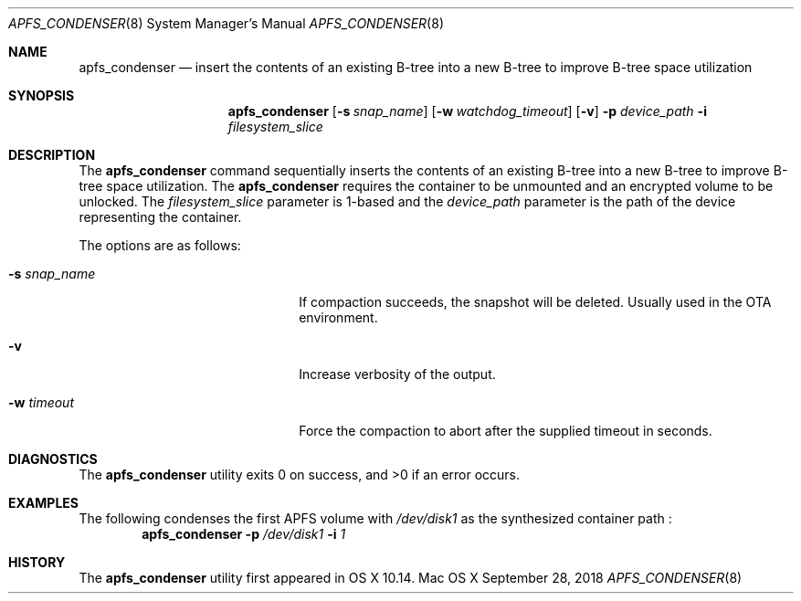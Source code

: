 .\" Copyright (c) 2018 Apple Inc. All rights reserved.
.\"
.\" The contents of this file constitute Original Code as defined in and
.\" are subject to the Apple Public Source License Version 1.1 (the
.\" "License").  You may not use this file except in compliance with the
.\" License.  Please obtain a copy of the License at
.\" http://www.apple.com/publicsource and read it before using this file.
.\"
.\" This Original Code and all software distributed under the License are
.\" distributed on an "AS IS" basis, WITHOUT WARRANTY OF ANY KIND, EITHER
.\" EXPRESS OR IMPLIED, AND APPLE HEREBY DISCLAIMS ALL SUCH WARRANTIES,
.\" INCLUDING WITHOUT LIMITATION, ANY WARRANTIES OF MERCHANTABILITY,
.\" FITNESS FOR A PARTICULAR PURPOSE OR NON-INFRINGEMENT.  Please see the
.\" License for the specific language governing rights and limitations
.\" under the License.
.\"
.\"     @(#)apfs_condenser.8
.hlm 0
.Dd September 28, 2018
.Dt APFS_CONDENSER 8
.Os "Mac OS X"
.Sh NAME
.Nm apfs_condenser
.Nd insert the contents of an existing B-tree into a new B-tree to improve B-tree space utilization
.Sh SYNOPSIS
.Nm
.Op Fl s Ar snap_name
.Op Fl w Ar watchdog_timeout
.Op Fl v
.Fl p Ar device_path
.Fl i Ar filesystem_slice
.Sh DESCRIPTION
The
.Nm
command sequentially inserts the contents of an existing B-tree into a new B-tree to improve B-tree space utilization.
The
.Nm
requires the container to be unmounted and an encrypted volume to be unlocked. The
.Ar filesystem_slice
parameter is 1-based and the
.Ar device_path
parameter is the path of the device representing the container.
.Pp
The options are as follows:
.Bl -tag -width 20n
.It Fl s Ar snap_name
If compaction succeeds, the snapshot will be deleted. Usually used in the OTA environment.
.It Fl v
Increase verbosity of the output.
.It Fl w Ar timeout
Force the compaction to abort after the supplied timeout in seconds.
.El
.Sh DIAGNOSTICS
.Ex -std
.Sh EXAMPLES
The following condenses the first APFS volume with
.Pa /dev/disk1
as the synthesized container path :
.Dl Nm Fl p Pa /dev/disk1 Fl i Pa 1
.Sh HISTORY
The
.Nm
utility first appeared in OS X 10.14.
